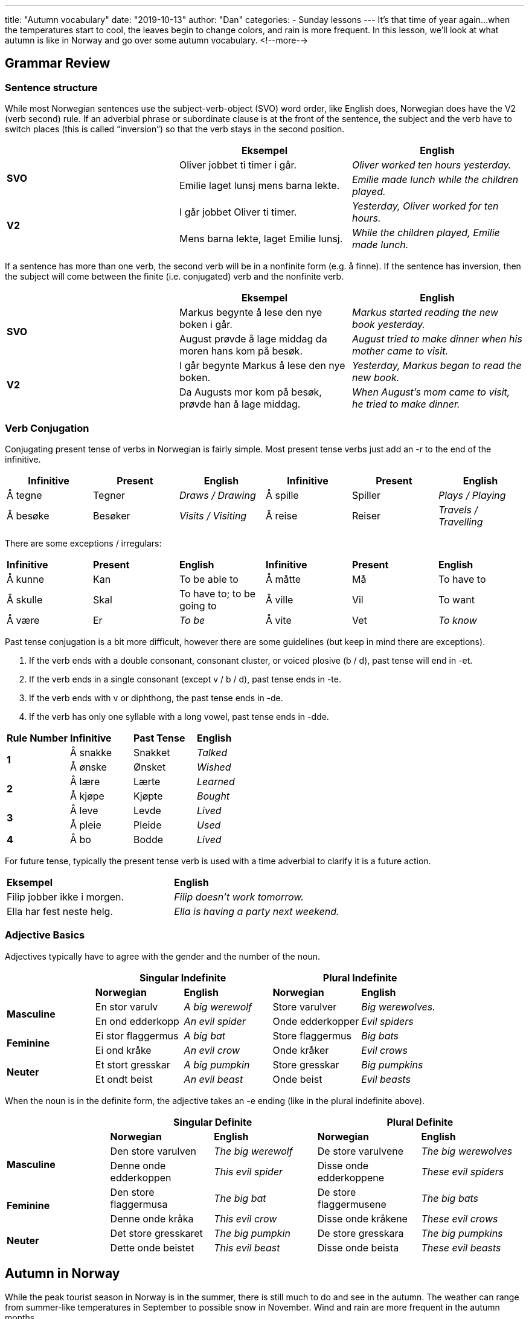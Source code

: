 ---
title: "Autumn vocabulary"
date: "2019-10-13"
author: "Dan"
categories:
  - Sunday lessons
---
It’s that time of year again...when the temperatures start to cool, the
leaves begin to change colors, and rain is more frequent. In this
lesson, we’ll look at what autumn is like in Norway and go over some
autumn vocabulary.
<!--more-->

== Grammar Review

=== Sentence structure

While most Norwegian sentences use the subject-verb-object (SVO) word
order, like English does, Norwegian does have the V2 (verb second) rule.
If an adverbial phrase or subordinate clause is at the front of the
sentence, the subject and the verb have to switch places (this is called
“inversion”) so that the verb stays in the second position.

[cols=",,",]
|===
| |*Eksempel* |*English*

.2+|*SVO* |Oliver jobbet ti timer i går. |_Oliver worked ten hours
yesterday._

|Emilie laget lunsj mens barna lekte. |_Emilie made lunch while the
children played._

.2+|*V2* |I går jobbet Oliver ti timer. |_Yesterday, Oliver worked for ten
hours._

|Mens barna lekte, laget Emilie lunsj. |_While the children played,
Emilie made lunch._
|===

If a sentence has more than one verb, the second verb will be in a
nonfinite form (e.g. å finne). If the sentence has inversion, then the
subject will come between the finite (i.e. conjugated) verb and the
nonfinite verb.

[cols=",,",]
|===
| |*Eksempel* |*English*

.2+|*SVO* |Markus begynte å lese den nye boken i går. |_Markus started
reading the new book yesterday._

|August prøvde å lage middag da moren hans kom på besøk. |_August
tried to make dinner when his mother came to visit._

.2+|*V2* |I går begynte Markus å lese den nye boken. |_Yesterday, Markus
began to read the new book._

|Da Augusts mor kom på besøk, prøvde han å lage middag. |_When
August’s mom came to visit, he tried to make dinner._
|===

=== Verb Conjugation

Conjugating present tense of verbs in Norwegian is fairly simple. Most
present tense verbs just add an -r to the end of the infinitive.

[cols=",,,,,",]
|===
|*Infinitive* |*Present* |*English* |*Infinitive* |*Present* |*English*

|Å tegne |Tegner |_Draws / Drawing_ |Å spille |Spiller |_Plays /
Playing_

|Å besøke |Besøker |_Visits / Visiting_ |Å reise |Reiser |_Travels /
Travelling_
|===

There are some exceptions / irregulars:

[cols=",,,,,",]
|===
|*Infinitive* |*Present* |*English* |*Infinitive* |*Present* |*English*
|Å kunne |Kan |To be able to |Å måtte |Må |To have to
|Å skulle |Skal |To have to; to be going to |Å ville |Vil |To want
|Å være |Er |_To be_ |Å vite |Vet |_To know_
|===

Past tense conjugation is a bit more difficult, however there are some
guidelines (but keep in mind there are exceptions).

[arabic]
. If the verb ends with a double consonant, consonant cluster, or voiced
plosive (b / d), past tense will end in -et.
. If the verb ends in a single consonant (except v / b / d), past tense
ends in -te.
. If the verb ends with v or diphthong, the past tense ends in -de.
. If the verb has only one syllable with a long vowel, past tense ends
in -dde.

[cols=",,,",]
|===
|*Rule Number* |*Infinitive* |*Past Tense* |*English*
.2+|*1* |Å sna[.underline]##kk##e |Snakket |_Talked_
|Å ø[.underline]##nsk##e |Ønsket |_Wished_
.2+|*2* |Å læ[.underline]##r##e |Lærte |_Learned_
|Å kjø[.underline]##p##e |Kjøpte |_Bought_
.2+|*3* |Å le[.underline]##v##e |Levde |_Lived_
|Å pl[.underline]##ei##e |Pleide |_Used_
|*4* |Å b[.underline]##o## |Bodde |_Lived_
|===

For future tense, typically the present tense verb is used with a time
adverbial to clarify it is a future action.

[cols=",",]
|===
|*Eksempel* |*English*
|Filip jobber ikke i morgen. |_Filip doesn’t work tomorrow._
|Ella har fest neste helg. |_Ella is having a party next weekend._
|===

=== Adjective Basics

Adjectives typically have to agree with the gender and the number of the
noun.

[cols=",,,,",]
|===
| 2.+|*Singular Indefinite* 2.+|*Plural Indefinite*

| |*Norwegian* |*English* |*Norwegian* |*English*

.2+|*Masculine* |En stor varulv |_A big werewolf_ |Store varulver |_Big
werewolves._

|En ond edderkopp |_An evil spider_ |Onde edderkopper |_Evil spiders_

.2+|*Feminine* |Ei stor flaggermus |_A big bat_ |Store flaggermus |_Big
bats_

|Ei ond kråke |_An evil crow_ |Onde kråker |_Evil crows_

.2+|*Neuter* |Et stort gresskar |_A big pumpkin_ |Store gresskar |_Big
pumpkins_

|Et ondt beist |_An evil beast_ |Onde beist |_Evil beasts_
|===

When the noun is in the definite form, the adjective takes an -e ending
(like in the plural indefinite above).

[cols=",,,,",]
|===
| 2.+|*Singular Definite* 2.+|*Plural Definite*

| |*Norwegian* |*English* |*Norwegian* |*English*

.2+|*Masculine* |Den store varulven |_The big werewolf_ |De store varulvene
|_The big werewolves_

|Denne onde edderkoppen |_This evil spider_ |Disse onde edderkoppene
|_These evil spiders_

.2+|*Feminine* |Den store flaggermusa |_The big bat_ |De store
flaggermusene |_The big bats_

|Denne onde kråka |_This evil crow_ |Disse onde kråkene |_These evil
crows_

.2+|*Neuter* |Det store gresskaret |_The big pumpkin_ |De store gresskara
|_The big pumpkins_

|Dette onde beistet |_This evil beast_ |Disse onde beista |_These evil
beasts_
|===

== Autumn in Norway

While the peak tourist season in Norway is in the summer, there is still
much to do and see in the autumn. The weather can range from summer-like
temperatures in September to possible snow in November. Wind and rain
are more frequent in the autumn months.

Many Norwegians enjoy nature hikes in the mountains during these months.
If you do go hiking this time of year, pay attention to weather
advisories (it is recommended that certain trails are not travelled on
during autumn because they can become dangerous). The leaves changing
color make for a beautiful display. This is also a great time of year to
see the Northern Lights (your best chance to see them is above the
Arctic Circle). Of course, if you don’t like to be outside in the
chillier temperatures, autumn is a great for gathering with friends and
/ or family and experience the feeling of “kos”... the feeling of
comfort, coziness, and warmth one feels with the right atmosphere.

In the autumn, there are many art exhibits, cultural festivals, and
concerts that one can attend. For example, there is the HøstJazz jazz
festival in Sola, the Dark Season music festival in Kristiansand, and
the Sørveiv-Live arts festival also in Kristiansand. Between the end of
September and the beginning of October, school children have a week
holiday and many museums have special activities for the kids.

While Halloween is not a big holiday in Norway, it has slowly started
catching on in more recent years, especially among younger Norwegians.
Those who do get into the spirit tend to keep decorations to a minimum.
Young children might go trick-or-treating around their neighborhood.
Some Norwegians may throw themed costume parties the weekend before Oct
31st. There are also supposedly haunted places in Norway that one can
visit. In Stavanger, there is a Halloween Walk where you can learn about
the local haunts.

== Autumn Vocab

=== Nouns & Adjectives

[cols=",,,",]
|===

|_Autumn_ |Høst (en) |_Acorn_ |Eikenøtt (ei)

|_Autumn equinox_ |Høstjevndøgn (en) |_Apple cider_ |Eplesider
(en)

|_Apple orchard_ |Eplehage (en) |_Apple pie_ |Eplepai (en)

|_Bat_ |Flaggermus (ei) |_Beast_ |Beist (et)

|_Bonfire_ |Bål (et) |_Bounty_ |Dusør (en)

|_Brisk_ |Rask |_Caramel apple_ |Karamelleple (et)

|_Cauldron / Kettle_ |Kjele (en) |_Cemetery / Graveyard_
|Gravplass (en) / +
Kirkegård (en)

|_Chestnut_ |Kastanje (en) |_Chilly_ |Kjølig

|_Cobweb_ |Spindelvev (et) |_Coffin_ |Kiste (en)

|_Colorful_ |Fargerik |_Corn (on the cob)_ |Mais(kolbe) (en)

|_Cornfield_ |Maisåker (en) |_Cornucopia (aka “Horn of Plenty”)_
a|
Overflødighetshorn (et)

_(se bildet på side 8)_

|_Corpse_ |Lik (et) |_Cozy_ |Koselig

|_Cranberry_ |Tranebær (et) |_Creature_ |Skapning (en)

|_Crisp_ |Sprø |_Crop_ |Avling (ei)

|_Crow_ |Kråke (ei) |_Danger_ |Fare (en)

|_Dangerous_ |Farlig |_Darkness_ |Mørke (et)

|_Death_ |Døden |_Deciduous_ |Lauvfellende

|_Demon_ |Demon (en) |_Devil_ |Djevel (en)

|_Dusk / Twilight_ |Skumring (en) |_Eerie_ |Uhyggelig

|_Eggnog_ |Eggelikør (en) |_Evil / Wicked_ |Ond

|_Falling leaves_ |Fallende blader |_Fear_ |Frykt (en)

|_Feast_ |Festmåltid (et) |_Fireplace_ |Peis (en)

|_Fog_ |Tåke (ei) |_Foggy_ |Tåkete

|_Foliage_ |Løvverk (et) |_Ghost_ |Spøkelse (et) / Gjenferd (et)

|_Ghost story_ |Spøkelseshistorie (en) |_Goblin_ |Goblin (en)

|_Goose / Geese_ |Gås (ei) / Gjess |_Goosebumps_ |Gåsehud (en)

|_Gourd_ |Kalebass (en) |_Grave_ |Grav (ei)

|_Gravestone / Tombstone_ |Gravstein (en) |_Grim Reaper_ |Mannen
med ljåen

|_Grotesque_ |Grotesk |_Harvest_ |Innhøsting (en)

|_Haunted_ |Hjemsøkt |_Hay_ |Høy (et)

|_Haybale_ |Høyball (en) |_Hazelnut_ |Hasselnøtt (ei)

|_Hearth_ |Ildsted (et) |_Hoodie_ |Hettegenser (en)

|_Horror film_ |Skrekkfilm (en) |_Hurricane_ |Orkan (en)

|_Jack-o-lantern_ |Gresskarlykt (ei) |_Magic_ |Magi (en)

|_Maple syrup_ |Lønnesirup (en) |_Maple tree_ |Lønnetre (et)

|_Midnight_ |Midnatt |_Monster_ |Monster (et)

|_Murder_ |Mord (et) |_Murderer_ |Morder (en)

|_Murderous_ |Morderisk |_Mysterious_ |Mystisk

|_Mystery_ |Mysterium (et) |_Nature_ |Natur (en)

|_Nightmare_ |Mareritt (et) |_Nocturnal animal_ |Nattdyr (et)

|_November_ |November |_Nut_ |Nøtt (ei)

|_October_ |Oktober |_Occult_ |Okkult

|_Odor_ |Lukt (ei) |_Omen_ |Jærtegn (et)

|_Ominous_ |Illevarslende |_Orchard_ |Frukthage (en)

|_Owl_ |Ugle (en) |_Pale_ |Blek

|_Paranormal_ |Paranormal |_Phenomenon_ |Fenomen (et)

|_Pinecone_ |Kongle (ei) |_Pine tree_ |Furutre (et)

|_Predator_ |Rovdyr (et) |_Prey_ |Bytte(dyr) (et)

|_Pumpkin_ |Gresskar (et) |_Pumpkin patch_ |Gresskaråker (en)

|_Pumpkin pie_ |Gresskarpai (en) |_Quilt_ a|
Lappeteppe (et) /

Kvilt (en)

|_Rain_ |Regn (et) |_Raincoat_ |Regnjakke (en)

|_Raven_ |Ravn (en) |_Risk_ |Risiko (en)

|_Ritual_ |Ritual (et) |_Scarf_ |Skjerf (et)

|_Scarecrow_ |Fugleskremsel (et) |_Scary_ |Skummelt

|_Scream_ |Skrik (et) |_Scythe_ |Ljå (en)

|_Season_ |Årstid (en) |_September_ |September

|_Shadow_ |Skygge (en) |_Shapeshifter_ |Hamløper (en)

|_Sinister_ |Ondskapsfull / Skremmende / Skummel |_Skeleton_
|Skjelett (et)

|_Sorcery_ |Trolldom (en) |_Soul_ |Sjel (ei)

|_Spell_ |Trylleformel (en) |_Spellbound_ |Trollbundet

|_Spider_ |Edderkopp (en) |_Spirit_ |Ånd (en)

|_Spooky / Creepy_ |Skummel |_Squash_ |Squash (en)

|_Squirrel_ |Ekorn (et) |_Stench_ |Stank (en)

|_Strange_ |Rar |_Straw (hay)_ |Strå (et)

|_Supernatural_ |Overnaturlig |_Superstition_ |Overtro (ei)

|_Sweat_ |Svette (en) |_Sweater_ |Genser (en)

|_Sweet potato_ |Søtpotet (en) |_Sweet potato pie_ |Søtpotetpai
(en)

|_Terror_ |Skrekk |_Tractor_ |Traktor (en)

|_Turkey_ |Kalkun (en) |_Umbrella_ |Paraply (en)

|_Vampire_ |Vampyr (en) |_Wagon_ |Vogn (ei)

|_Walnut_ |Valnøtt (ei) |_Werewolf_ |Varulv (en)

|_Wheat_ |Hvete |_Whisper_ |Hvisk (et)

|_Witch_ |Heks (en) |_Wolf_ |Ulv (en)

|_Zombie_ |Zombie (en) | |
|===

image::/images/autumn-vocabulary/media/image1.png[Overflødighetshorn,width=454,height=228]

=== *Verbs*

[cols=",,,",]
|===

|_To be afraid_ |Å være redd |_To be startled_ |Å kveppe / kvekke
/ skvette

|_To cackle_ |Å kakle |_To cast a spell_ |Å kaste en forbannelse

|_To chant_ |Å messe |_To conjure_ |Å trylle

|_To crackle_ |Å knitre |_To crawl_ |Å krabbe

|_To creak_ |Å knirke |_To creep_ |Å krype

|_To crochet_ |Å hekle |_To fear_ |Å frykte

|_To grab / grip_ |Å gripe |_To harvest / reap_ |Å høste

|_To haunt_ |Å hjemsøke |_To hibernate_ |Å gå i dvale

|_To hide_ |Å gjemme |_To howl_ |Å hyle / Å ule

|_To groan_ |Å stønne |_To growl_ |Å knurre

|_To kill_ |Å drepe |_To knit_ |Å strikke

|_To murder_ |Å myrde |_To possess (i.e. by a ghost)_ |Å besette

|_To quilt_ |Å kvilte |_To rake (i.e. leaves)_ |Å rake

|_To rustle_ |Å rasle |_To scare_ |Å skremme

|_To scream_ |Å skrike |_To shapeshift_ |Å skifte ham

|_To shiver_ |Å skjelve |_To spook_ |Å spøke

|_To stab_ |Å stikke |_To torture_ |Å torturere

|_To whisper_ |Å hviske |_To yell_ |Å rope
|===

=== Phrases

Rest in peace - Hvil i fred

Trick or treat - “Knask eller knep” ELLER “Digg eller deng”

That gave me chills - Det ga meg frysninger

{empty} +

*_{asterisk}{asterisk}If the lesson was beneficial, please consider
https://ko-fi.com/R5R0CTBN[buying me a virtual coffee.] Thanks.{asterisk}{asterisk}_*

Resources:

* https://www.visitnorway.com/plan-your-trip/seasons-climate/autumn/[Autumn
in Norway]

* https://www.visitnorway.com/things-to-do/whats-on/festivals/[Festivals
in Norway]

* https://www.heartmybackpack.com/norway/things-to-do-autumn-fall/[17
Things You Need to Experience in Norway in Autumn]

* https://nordicwanders.com/blog/2017/10/visit-western-norway-autumn[5
Things to Know Before Visiting Western Norway in Autumn]

* https://www.lifeinnorway.net/halloween-in-norway/[Halloween in Norway]

* https://www.norwegianamerican.com/features/halloween-creeps-into-norway/[Halloween
Creeps into Norway]

*[.underline]#Exercise:# Write a ghost story together.*
